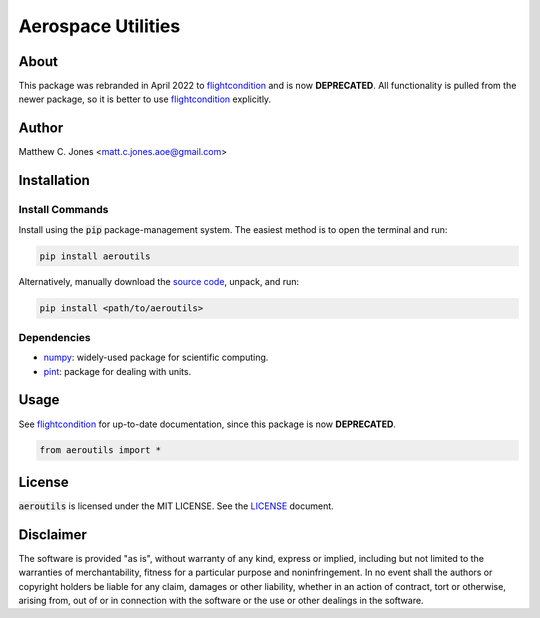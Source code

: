 *******************
Aerospace Utilities
*******************

About
=====

This package was rebranded in April 2022 to `flightcondition
<https://github.com/MattCJones/flightcondition>`_ and is now **DEPRECATED**.
All functionality is pulled from the newer package, so it is better to use
`flightcondition <https://github.com/MattCJones/flightcondition>`_ explicitly.

Author
======

Matthew C. Jones <matt.c.jones.aoe@gmail.com>

Installation
============

Install Commands
----------------

Install using the :code:`pip` package-management system.  The easiest method is to
open the terminal and run:

.. code-block:: bash

    pip install aeroutils

Alternatively, manually download the `source code
<https://github.com/MattCJones/aeroutils>`_, unpack, and run:

.. code-block:: bash

    pip install <path/to/aeroutils>

Dependencies
------------

* `numpy <https://numpy.org>`_: widely-used package for scientific computing.
* `pint <https://pint.readthedocs.io>`_: package for dealing with units.

Usage
=====
See `flightcondition <https://github.com/MattCJones/flightcondition>`_ for
up-to-date documentation, since this package is now **DEPRECATED**.

.. code-block:: python

    from aeroutils import *


License
=======

:code:`aeroutils` is licensed under the MIT LICENSE. See the `LICENSE <https://github.com/MattCJones/aeroutils/blob/main/LICENSE>`_ document.

Disclaimer
==========
The software is provided "as is", without warranty of any kind, express or
implied, including but not limited to the warranties of merchantability,
fitness for a particular purpose and noninfringement. In no event shall the
authors or copyright holders be liable for any claim, damages or other
liability, whether in an action of contract, tort or otherwise, arising from,
out of or in connection with the software or the use or other dealings in the
software.
